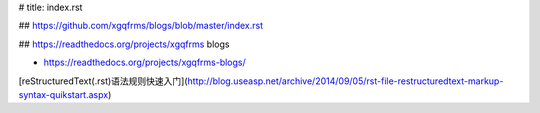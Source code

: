 # title: index.rst

## https://github.com/xgqfrms/blogs/blob/master/index.rst

## https://readthedocs.org/projects/xgqfrms blogs

* https://readthedocs.org/projects/xgqfrms-blogs/

[reStructuredText(.rst)语法规则快速入门](http://blog.useasp.net/archive/2014/09/05/rst-file-restructuredtext-markup-syntax-quikstart.aspx)
